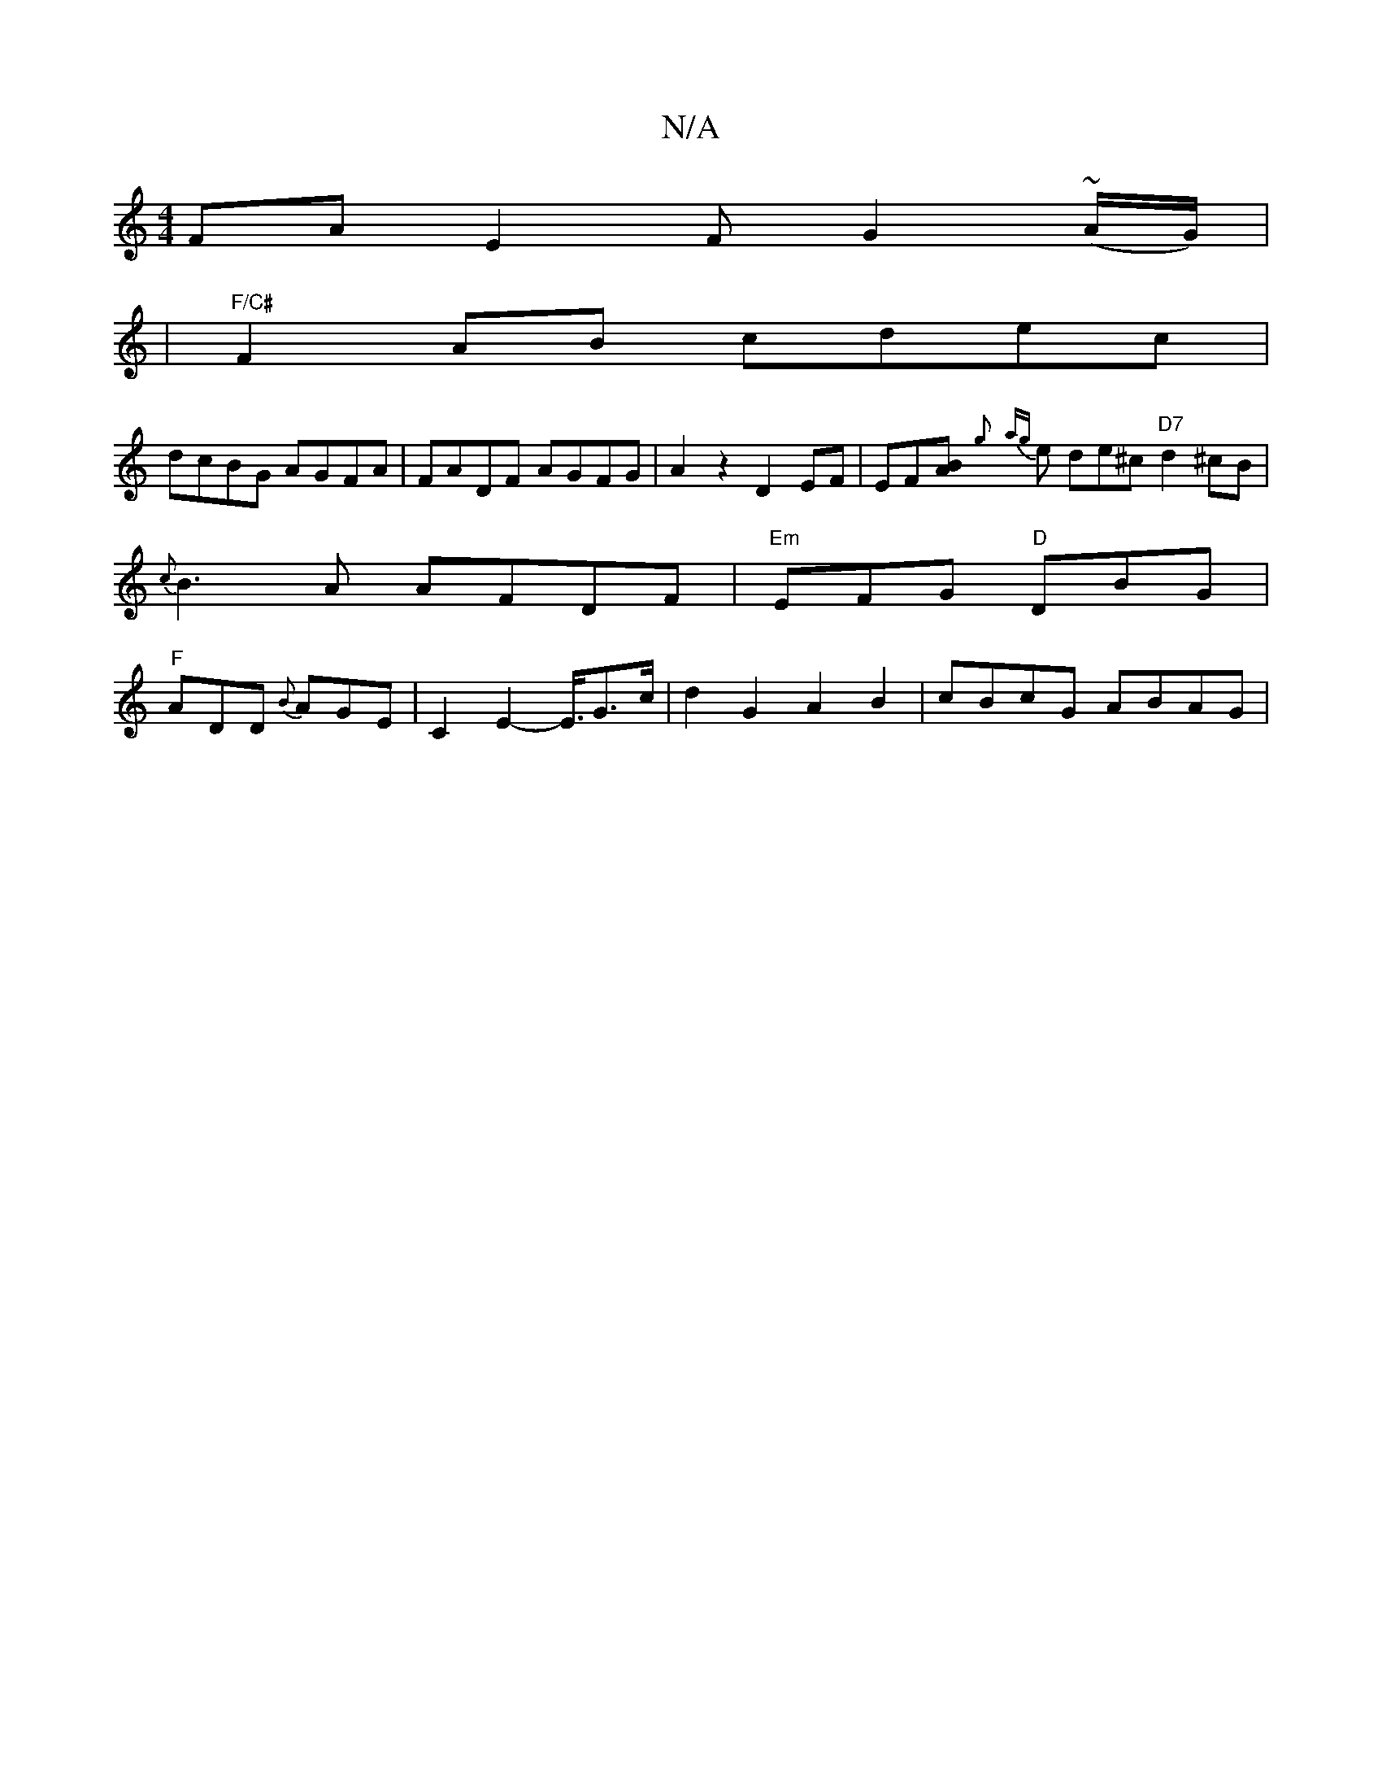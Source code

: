 X:1
T:N/A
M:4/4
R:N/A
K:Cmajor
FA E2F G2 (~A/G/) |
|"F/C#" F2 AB cdec |
dcBG AGFA | FADF AGFG | A2z2 D2 EF | EF-[AB]{g} {ag}e de^c "D7"d2 ^cB |
{c}B3A AFDF|"Em"EFG "D"DBG |
"F" ADD {B}AGE | C2-E2-E3/4G3/2c/2|d2 G2 A2B2|cBcG ABAG|1 